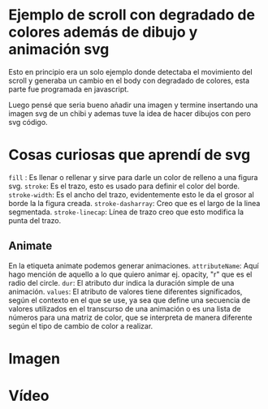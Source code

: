 


*  Ejemplo de scroll con degradado de colores además de dibujo y animación svg

Esto en principio era un solo ejemplo donde detectaba el movimiento del scroll y generaba un cambio en el body con degradado de colores, esta parte fue programada en javascript.

Luego pensé que seria bueno añadir una imagen y termine insertando una imagen svg de un chibi y ademas tuve la idea de hacer dibujos con pero svg código.

* Cosas curiosas que aprendí de svg
=fill= : Es llenar o rellenar y sirve para darle un color de relleno a una figura svg.
=stroke=: Es el trazo, esto es usado para definir el color del borde.
=stroke-width=: Es el ancho del trazo, evidentemente esto le da el grosor al borde la la figura creada.
=stroke-dasharray=: Creo que es el largo de la linea segmentada.
=stroke-linecap=: Línea de trazo creo que esto modifica la punta del trazo.

** Animate
En la etiqueta animate podemos generar animaciones.
=attributeName=: Aquí hago mención de aquello a lo que quiero animar ej. opacity, "r" que es el radio del circle.
=dur=:  El atributo dur indica la duración simple de una animación.
=values=: El atributo de valores tiene diferentes significados, según el contexto en el que se use, ya sea que define una secuencia de valores utilizados en el transcurso de una animación o es una lista de números para una matriz de color, que se interpreta de manera diferente según el tipo de cambio de color a realizar.

* Imagen
[[https://imgur.com/OHW9Hv7.png]]

* Vídeo
[[https://youtu.be/uD4FaRGeUOI][https://i.imgur.com/wrBubwV.png]]
